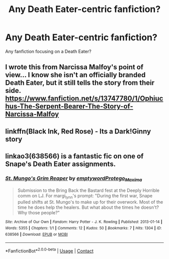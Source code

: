 #+TITLE: Any Death Eater-centric fanfiction?

* Any Death Eater-centric fanfiction?
:PROPERTIES:
:Author: Lukaay
:Score: 11
:DateUnix: 1608375774.0
:DateShort: 2020-Dec-19
:FlairText: Request
:END:
Any fanfiction focusing on a Death Eater?


** I wrote this from Narcissa Malfoy's point of view... I know she isn't an officially branded Death Eater, but it still tells the story from their side. [[https://www.fanfiction.net/s/13747780/1/Ophiuchus-The-Serpent-Bearer-The-Story-of-Narcissa-Malfoy]]
:PROPERTIES:
:Author: Treacle-Jam
:Score: 5
:DateUnix: 1608382854.0
:DateShort: 2020-Dec-19
:END:


** linkffn(Black Ink, Red Rose) - Its a Dark!Ginny story
:PROPERTIES:
:Author: redpxtato
:Score: 3
:DateUnix: 1608397466.0
:DateShort: 2020-Dec-19
:END:


** linkao3(638566) is a fantastic fic on one of Snape's Death Eater assignments.
:PROPERTIES:
:Author: adreamersmusing
:Score: 2
:DateUnix: 1608403193.0
:DateShort: 2020-Dec-19
:END:

*** [[https://archiveofourown.org/works/638566][*/St. Mungo's Grim Reaper/*]] by [[https://www.archiveofourown.org/users/emptyword/pseuds/emptyword/users/Protego_Maxima/pseuds/Protego_Maxima][/emptywordProtego_Maxima/]]

#+begin_quote
  Submission to the Bring Back the Bastard fest at the Deeply Horrible comm on LJ. For margi_lynn's prompt: "During the first war, Snape pulled shifts at St. Mungo's to make up for their overwork. Most of the time he does help the healers. But what about the times he doesn't? Why those people?"
#+end_quote

^{/Site/:} ^{Archive} ^{of} ^{Our} ^{Own} ^{*|*} ^{/Fandom/:} ^{Harry} ^{Potter} ^{-} ^{J.} ^{K.} ^{Rowling} ^{*|*} ^{/Published/:} ^{2013-01-14} ^{*|*} ^{/Words/:} ^{5355} ^{*|*} ^{/Chapters/:} ^{1/1} ^{*|*} ^{/Comments/:} ^{12} ^{*|*} ^{/Kudos/:} ^{50} ^{*|*} ^{/Bookmarks/:} ^{7} ^{*|*} ^{/Hits/:} ^{1304} ^{*|*} ^{/ID/:} ^{638566} ^{*|*} ^{/Download/:} ^{[[https://archiveofourown.org/downloads/638566/St%20Mungos%20Grim%20Reaper.epub?updated_at=1387492114][EPUB]]} ^{or} ^{[[https://archiveofourown.org/downloads/638566/St%20Mungos%20Grim%20Reaper.mobi?updated_at=1387492114][MOBI]]}

--------------

*FanfictionBot*^{2.0.0-beta} | [[https://github.com/FanfictionBot/reddit-ffn-bot/wiki/Usage][Usage]] | [[https://www.reddit.com/message/compose?to=tusing][Contact]]
:PROPERTIES:
:Author: FanfictionBot
:Score: 1
:DateUnix: 1608403210.0
:DateShort: 2020-Dec-19
:END:
